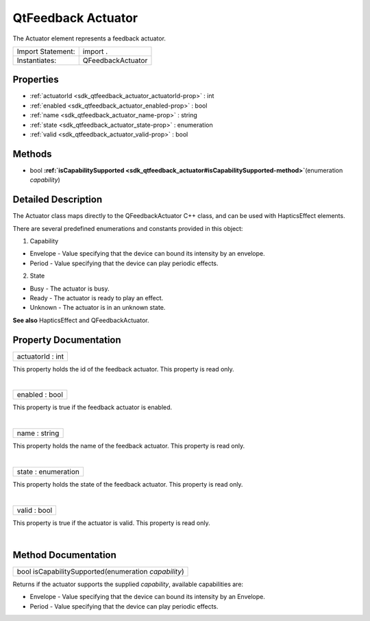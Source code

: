 .. _sdk_qtfeedback_actuator:
QtFeedback Actuator
===================

The Actuator element represents a feedback actuator.

+---------------------+---------------------+
| Import Statement:   | import .            |
+---------------------+---------------------+
| Instantiates:       | QFeedbackActuator   |
+---------------------+---------------------+

Properties
----------

-  :ref:`actuatorId <sdk_qtfeedback_actuator_actuatorId-prop>` :
   int
-  :ref:`enabled <sdk_qtfeedback_actuator_enabled-prop>` : bool
-  :ref:`name <sdk_qtfeedback_actuator_name-prop>` : string
-  :ref:`state <sdk_qtfeedback_actuator_state-prop>` : enumeration
-  :ref:`valid <sdk_qtfeedback_actuator_valid-prop>` : bool

Methods
-------

-  bool
   **:ref:`isCapabilitySupported <sdk_qtfeedback_actuator#isCapabilitySupported-method>`**\ (enumeration
   *capability*)

Detailed Description
--------------------

The Actuator class maps directly to the QFeedbackActuator C++ class, and
can be used with HapticsEffect elements.

There are several predefined enumerations and constants provided in this
object:

1. Capability

-  Envelope - Value specifying that the device can bound its intensity
   by an envelope.
-  Period - Value specifying that the device can play periodic effects.

2. State

-  Busy - The actuator is busy.
-  Ready - The actuator is ready to play an effect.
-  Unknown - The actuator is in an unknown state.

**See also** HapticsEffect and QFeedbackActuator.

Property Documentation
----------------------

.. _sdk_qtfeedback_actuator_actuatorId-prop:

+--------------------------------------------------------------------------+
|        \ actuatorId : int                                                |
+--------------------------------------------------------------------------+

This property holds the id of the feedback actuator. This property is
read only.

| 

.. _sdk_qtfeedback_actuator_enabled-prop:

+--------------------------------------------------------------------------+
|        \ enabled : bool                                                  |
+--------------------------------------------------------------------------+

This property is true if the feedback actuator is enabled.

| 

.. _sdk_qtfeedback_actuator_name-prop:

+--------------------------------------------------------------------------+
|        \ name : string                                                   |
+--------------------------------------------------------------------------+

This property holds the name of the feedback actuator. This property is
read only.

| 

.. _sdk_qtfeedback_actuator_state-prop:

+--------------------------------------------------------------------------+
|        \ state : enumeration                                             |
+--------------------------------------------------------------------------+

This property holds the state of the feedback actuator. This property is
read only.

| 

.. _sdk_qtfeedback_actuator_valid-prop:

+--------------------------------------------------------------------------+
|        \ valid : bool                                                    |
+--------------------------------------------------------------------------+

This property is true if the actuator is valid. This property is read
only.

| 

Method Documentation
--------------------

.. _sdk_qtfeedback_actuator_bool isCapabilitySupported-method:

+--------------------------------------------------------------------------+
|        \ bool isCapabilitySupported(enumeration *capability*)            |
+--------------------------------------------------------------------------+

Returns if the actuator supports the supplied *capability*, available
capabilities are:

-  Envelope - Value specifying that the device can bound its intensity
   by an Envelope.
-  Period - Value specifying that the device can play periodic effects.

